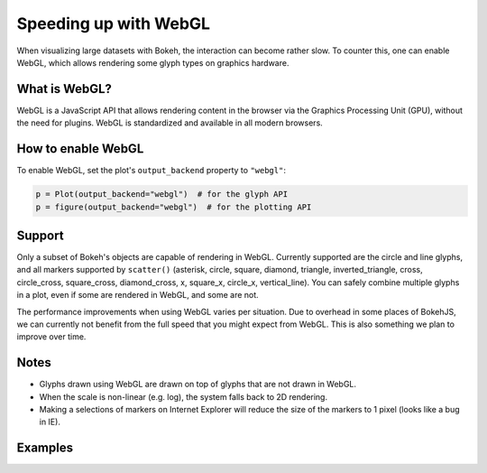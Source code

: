 .. _userguide_webgl:

Speeding up with WebGL
======================

When visualizing large datasets with Bokeh, the interaction can become
rather slow. To counter this, one can enable WebGL, which allows
rendering some glyph types on graphics hardware.

What is WebGL?
--------------

WebGL is a JavaScript API that allows rendering content in the browser
via the Graphics Processing Unit (GPU), without the need for plugins.
WebGL is standardized and available in all modern browsers.

How to enable WebGL
-------------------

To enable WebGL, set the plot's ``output_backend`` property to ``"webgl"``:

.. code-block:: python

    p = Plot(output_backend="webgl")  # for the glyph API
    p = figure(output_backend="webgl")  # for the plotting API

Support
-------

Only a subset of Bokeh's objects are capable of rendering in WebGL.
Currently supported are the circle and line glyphs, and all markers
supported by ``scatter()`` (asterisk, circle, square, diamond, triangle,
inverted_triangle, cross, circle_cross, square_cross, diamond_cross,
x, square_x, circle_x, vertical_line). You can safely combine multiple glyphs
in a plot, even if some are rendered in WebGL, and some are not.

The performance improvements when using WebGL varies per situation. Due
to overhead in some places of BokehJS, we can currently not benefit
from the full speed that you might expect from WebGL. This is also
something we plan to improve over time.

Notes
-----

* Glyphs drawn using WebGL are drawn on top of glyphs that are not drawn
  in WebGL.
* When the scale is non-linear (e.g. log), the system falls back to 2D
  rendering.
* Making a selections of markers on Internet Explorer will reduce the size
  of the markers to 1 pixel (looks like a bug in IE).

Examples
--------


.. bokeh-plot::
    :source-position: above

    import numpy as np

    from bokeh.plotting import figure, show, output_file

    N = 10000

    x = np.random.normal(0, np.pi, N)
    y = np.sin(x) + np.random.normal(0, 0.2, N)

    output_file("scatter10k.html", title="scatter 10k points (no WebGL)")

    p = figure(output_backend="canvas")
    p.scatter(x, y, alpha=0.1)
    show(p)


.. bokeh-plot::
    :source-position: above

    import numpy as np

    from bokeh.plotting import figure, show, output_file

    N = 10000

    x = np.random.normal(0, np.pi, N)
    y = np.sin(x) + np.random.normal(0, 0.2, N)

    output_file("scatter10k.html", title="scatter 10k points (with WebGL)")

    p = figure(output_backend="webgl")
    p.scatter(x, y, alpha=0.1)
    show(p)


.. bokeh-plot::
    :source-position: above

    import numpy as np

    from bokeh.plotting import figure, show, output_file

    N = 10000

    x = np.linspace(0, 10*np.pi, N)
    y = np.cos(x) + np.sin(2*x+1.25) + np.random.normal(0, 0.001, (N, ))

    output_file("line10k.html", title="line10k.py example")

    p = figure(title="A line consisting of 10k points", output_backend="webgl")
    p.line(x, y, color="#22aa22", line_width=3)
    show(p)
